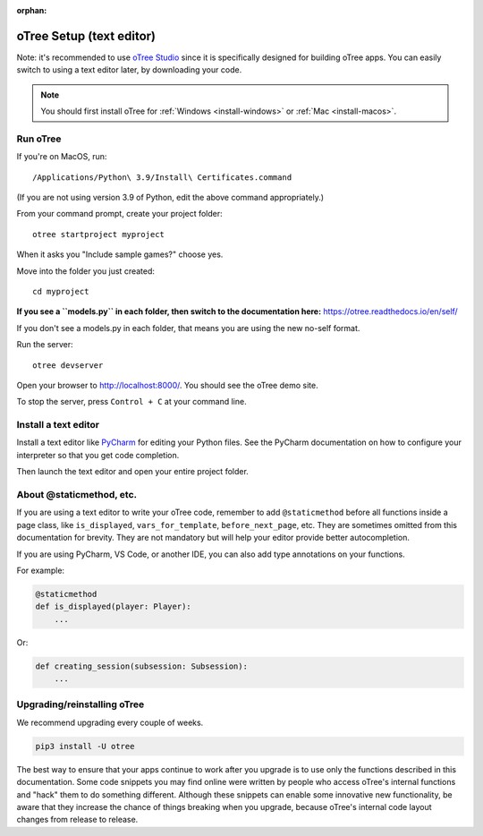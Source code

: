 :orphan:

.. _install-nostudio:

oTree Setup (text editor)
=========================

Note: it's recommended to use `oTree Studio <https://www.otreehub.com/studio>`__
since it is specifically designed for building oTree apps.
You can easily switch to using a text editor later, by downloading your code.

.. note::

    You should first install oTree for
    :ref:`Windows <install-windows>` or
    :ref:`Mac <install-macos>`.

Run oTree
---------

If you're on MacOS, run::

    /Applications/Python\ 3.9/Install\ Certificates.command

(If you are not using version 3.9 of Python, edit the above command appropriately.)

From your command prompt, create your project folder::

    otree startproject myproject

When it asks you "Include sample games?" choose yes.

Move into the folder you just created::

    cd myproject


**If you see a ``models.py`` in each folder, then switch to the documentation here:**
`https://otree.readthedocs.io/en/self/ <https://otree.readthedocs.io/en/self/>`__

If you don't see a models.py in each folder, that means you are using the new no-self format.

Run the server::

    otree devserver

Open your browser to `http://localhost:8000/ <http://localhost:8000/>`__.
You should see the oTree demo site.

To stop the server, press ``Control + C`` at your command line.

.. _pycharm:

Install a text editor
---------------------

Install a text editor like `PyCharm <https://www.jetbrains.com/pycharm/download/>`__
for editing your Python files.
See the PyCharm documentation on how to configure your interpreter so that you get
code completion.

Then launch the text editor and open your entire project folder.

.. _upgrade:
.. _upgrade-otree-core:

About @staticmethod, etc.
-------------------------

If you are using a text editor to write your oTree code, remember to add ``@staticmethod`` before
all functions inside a page class, like ``is_displayed``, ``vars_for_template``, ``before_next_page``, etc.
They are sometimes omitted from this documentation for brevity.
They are not mandatory but will help your editor provide better autocompletion.

If you are using PyCharm, VS Code, or another IDE, you can also add type annotations on your functions.

For example:

.. code-block:: python

    @staticmethod
    def is_displayed(player: Player):
        ...

Or:

.. code-block:: python

    def creating_session(subsession: Subsession):
        ...


Upgrading/reinstalling oTree
----------------------------

We recommend upgrading every couple of weeks.

.. code-block:: bash

    pip3 install -U otree

The best way to ensure that your apps continue to work after you upgrade is to
use only the functions described in this documentation.
Some code snippets you may find online were written by people who access oTree's internal functions
and "hack" them to do something different.
Although these snippets can enable some innovative new functionality,
be aware that they increase the chance of things breaking when you upgrade,
because oTree's internal code layout changes from release to release.
